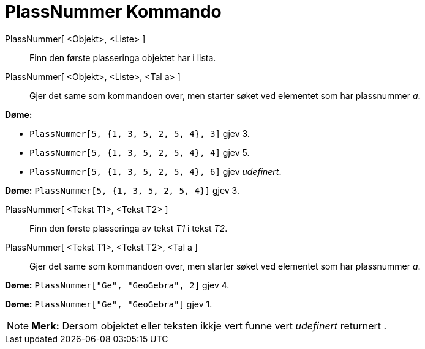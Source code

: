 = PlassNummer Kommando
:page-en: commands/IndexOf
ifdef::env-github[:imagesdir: /nn/modules/ROOT/assets/images]

PlassNummer[ <Objekt>, <Liste> ]::
  Finn den første plasseringa objektet har i lista.
PlassNummer[ <Objekt>, <Liste>, <Tal a> ]::
  Gjer det same som kommandoen over, men starter søket ved elementet som har plassnummer _a_.

[EXAMPLE]
====

*Døme:*

* `++PlassNummer[5, {1, 3, 5, 2, 5, 4}, 3]++` gjev 3.
* `++PlassNummer[5, {1, 3, 5, 2, 5, 4}, 4]++` gjev 5.
* `++PlassNummer[5, {1, 3, 5, 2, 5, 4}, 6]++` gjev _udefinert_.

====

[EXAMPLE]
====

*Døme:* `++PlassNummer[5, {1, 3, 5, 2, 5, 4}]++` gjev 3.

====

PlassNummer[ <Tekst T1>, <Tekst T2> ]::
  Finn den første plasseringa av tekst _T1_ i tekst _T2_.
PlassNummer[ <Tekst T1>, <Tekst T2>, <Tal a ]::
  Gjer det same som kommandoen over, men starter søket ved elementet som har plassnummer _a_.

[EXAMPLE]
====

*Døme:* `++PlassNummer["Ge", "GeoGebra", 2]++` gjev 4.

====

[EXAMPLE]
====

*Døme:* `++PlassNummer["Ge", "GeoGebra"]++` gjev 1.

====

[NOTE]
====

*Merk:* Dersom objektet eller teksten ikkje vert funne vert _udefinert_ returnert .

====
